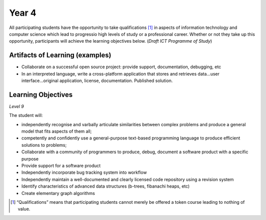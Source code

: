 ===========
Year 4
===========

All participating students have the opportunity to take qualifications [1]_ in aspects of information technology and computer science which lead to progressio high levels of study or a professional career. Whether or not they take up this opportunity, participants will achieve the learning objectives below. (*Draft ICT Programme of Study*)

Artifacts of Learning (examples)
-----------------------------------

* Collaborate on a successful open source project: provide support, documentation, debugging, etc
* In an interpreted language, write a cross-platform application that stores and retrieves data...user interface...original application, license, documentation. Published solution.


Learning Objectives
-------------------

*Level 9*

The student will:

* independently recognise and varbally articulate similarities between complex problems and produce a general model that fits aspects of them all;
* competently and confidently use a general-purpose text-based programming language to produce efficient solutions to problems;
* Collaborate with a community of programmers to produce, debug, document a software product with a specific purpose
* Provide support for a software product
* Independently incorporate bug tracking system into workflow
* Independently maintain a well-documented and clearly licensed code repository using a revision system
* Identify characteristics of advanced data structures (b-trees, fibanachi heaps, etc)
* Create elementary graph algorithms

.. [1] “Qualifications” means that participating students cannot merely be offered a token course leading to nothing of value.
